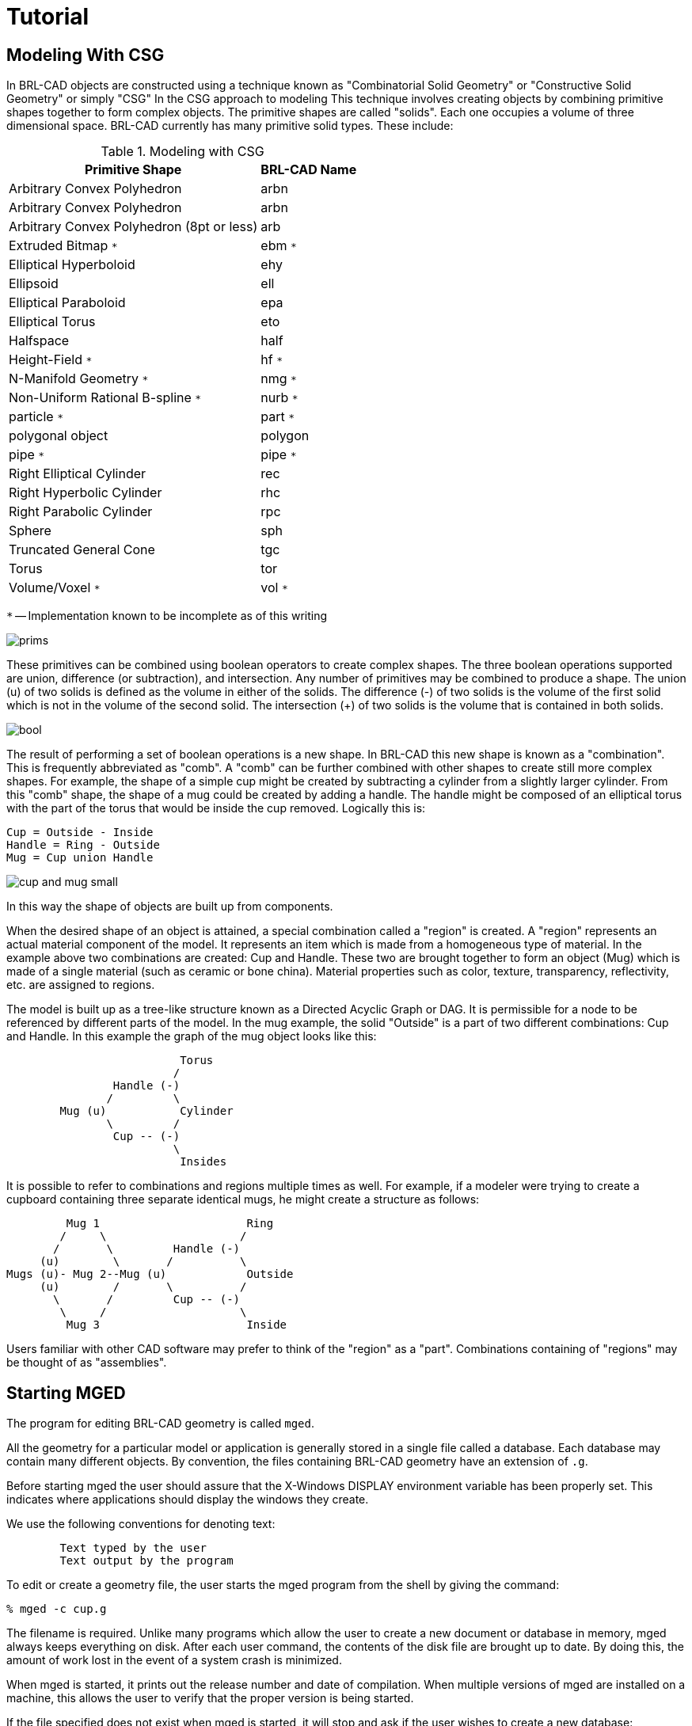 = Tutorial

[[_modeling_with_csg]]
== Modeling With CSG

In BRL-CAD objects are constructed using a technique known as
"Combinatorial Solid Geometry" or "Constructive Solid Geometry" or
simply "CSG" In the CSG approach to modeling This technique involves
creating objects by combining primitive shapes together to form
complex objects.  The primitive shapes are called "solids".  Each one
occupies a volume of three dimensional space.  BRL-CAD currently has
many primitive solid types.  These include:

.Modeling with CSG
[cols="2*~", frame="all", options="header"]
|===
| Primitive Shape          
| BRL-CAD Name
            
|Arbitrary Convex Polyhedron
|arbn 

|Arbitrary Convex Polyhedron 
|arbn 

|Arbitrary Convex Polyhedron (8pt or less) 
|arb 

|Extruded Bitmap `*` 
|ebm `*` 

|Elliptical Hyperboloid 
|ehy 

|Ellipsoid 
|ell 

|Elliptical Paraboloid 
|epa 

|Elliptical Torus 
|eto 

|Halfspace 
|half 

|Height-Field `*` 
|hf `*` 

|N-Manifold Geometry `*` 
|nmg `*` 

|Non-Uniform Rational B-spline `*` 
|nurb `*` 

|particle `*` 
|part `*` 

|polygonal object 
|polygon 

|pipe `*` 
|pipe `*` 

|Right Elliptical Cylinder 
|rec 

|Right Hyperbolic Cylinder 
|rhc 

|Right Parabolic Cylinder 
|rpc 

|Sphere 
|sph 

|Truncated General Cone 
|tgc 

|Torus 
|tor 

|Volume/Voxel `*` 
|vol `*` 
|===

`*` -- Implementation known to be incomplete as of this writing

image::mged/prims.gif[]

These primitives can be combined using boolean operators to create
complex shapes.  The three boolean operations supported are union,
difference (or subtraction), and intersection.  Any number of
primitives may be combined to produce a shape.  The union (u) of two
solids is defined as the volume in either of the solids.  The
difference (-) of two solids is the volume of the first solid which is
not in the volume of the second solid.  The intersection (+) of two
solids is the volume that is contained in both solids.

image::mged/bool.gif[]

The result of performing a set of boolean operations is a new shape.
In BRL-CAD this new shape is known as a "combination".  This is
frequently abbreviated as "comb".  A "comb" can be further combined
with other shapes to create still more complex shapes.  For example,
the shape of a simple cup might be created by subtracting a cylinder
from a slightly larger cylinder.  From this "comb" shape, the shape
of a mug could be created by adding a handle.  The handle might be
composed of an elliptical torus with the part of the torus that would
be inside the cup removed.  Logically this is:

----
Cup = Outside - Inside
Handle = Ring - Outside
Mug = Cup union Handle
----

image::mged/cup_and_mug_small.gif[]

In this way the shape of objects are built up from components.

When the desired shape of an object is attained, a special combination
called a "region" is created.  A "region" represents an actual
material component of the model.  It represents an item which is made
from a homogeneous type of material.  In the example above two
combinations are created: Cup and Handle.  These two are brought
together to form an object (Mug) which is made of a single material
(such as ceramic or bone china).  Material properties such as color,
texture, transparency, reflectivity, etc.  are assigned to regions.

The model is built up as a tree-like structure known as a Directed
Acyclic Graph or DAG.  It is permissible for a node to be referenced
by different parts of the model.  In the mug example, the solid
"Outside" is a part of two different combinations: Cup and Handle.  In
this example the graph of the mug object looks like this:

----
			  Torus
			 /
		Handle (-)
	       /	 \
	Mug (u)		  Cylinder
	       \	 /
		Cup -- (-)
			 \
			  Insides
----

It is possible to refer to combinations and regions multiple times as
well.  For example, if a modeler were trying to create a cupboard
containing three separate identical mugs, he might create a structure
as follows:

----
	 Mug 1			    Ring
        /     \			   /
       /       \	 Handle (-)
     (u)        \       /	   \
Mugs (u)- Mug 2--Mug (u)	    Outside
     (u)        /       \	   /
       \       /	 Cup -- (-)
        \     /			   \
	 Mug 3			    Inside
----

Users familiar with other CAD software may prefer to think of the
"region" as a "part".  Combinations containing of "regions" may be
thought of as "assemblies".

[[_starting_mged]]
== Starting MGED

The program for editing BRL-CAD geometry is called [cmd]`mged`.

All the geometry for a particular model or application is generally
stored in a single file called a database.  Each database may contain
many different objects.  By convention, the files containing BRL-CAD
geometry have an extension of `.g`.

Before starting mged the user should assure that the X-Windows DISPLAY
environment variable has been properly set.  This indicates where
applications should display the windows they create.

We use the following conventions for denoting text: 

----
	Text typed by the user
	Text output by the program
----

To edit or create a geometry file, the user starts the mged program
from the shell by giving the command:

`[prompt]#%# [cmd]#mged -c cup.g#`

The filename is required.  Unlike many programs which allow the user
to create a new document or database in memory, mged always keeps
everything on disk.  After each user command, the contents of the disk
file are brought up to date.  By doing this, the amount of work lost
in the event of a system crash is minimized.

When mged is started, it prints out the release number and date of
compilation.  When multiple versions of mged are installed on a
machine, this allows the user to verify that the proper version is
being started.

If the file specified does not exist when mged is started, it will
stop and ask if the user wishes to create a new database:

[subs="quotes"]
----
   [prompt]#%# [cmd]#mged -c cup.g#
   [output]#BRL-CAD Release 4.5   Graphics Editor (MGED)
       Mon May 19 16:31:32 EDT 1997, Compilation 5377
       bparker@vapor.arl.mil:/m/cad/.mged.6d

   cup.g: No such file or directory#
   [prompt]#Create new database (y|n)[n]?#
----

At this point pressing the "y" key followed by a return will create
the new database.  Any other (non-y) keys (followed by a return) will
cause mged to quit without creating the database.

[subs="quotes"]
----
   [prompt]#%# [cmd]#mged -c cup.g#
   [output]#BRL-CAD Release 4.5   Graphics Editor (MGED)
       Mon May 19 16:31:32 EDT 1997, Compilation 5377
       bparker@vapor.arl.mil:/m/cad/.mged.6d

   cup.g: No such file or directory#
   [prompt]#Create new database (y|n)[n]?# [cmd]#y#
   [output]#Creating new database "cup.g"
   Untitled MGED Database (units=mm)#
   [prompt]#attach (nu|X|ogl|glx)[nu]?#
----

At this point, mged is asking what type of geometry display window you
would like.  The default is always "nu" for Null or "no geometry
display".  If you are creating geometry, it is desirable to be able to
see it.  The common choices are:

.Common Choices
[cols="1,1", frame="all", options="header"]
|===
| Name
| Display Type

|X 
|X Windows 

|glx 
|Iris gl under X Windows 

|ogl 
|OpenGL under X Windows 
|===

Enter one of the names listed followed by a return.

----
   % mged -c cup.g
   BRL-CAD Release 4.5   Graphics Editor (MGED)
       Mon May 19 16:31:32 EDT 1997, Compilation 5377
       bparker@vapor.arl.mil:/m/cad/.mged.6d

   cup.g: No such file or directory
   Create new database (y|n)[n]? y
   Creating new database "cup.g"
   Untitled MGED Database (units=mm)
   attach (nu|X|ogl|glx)[nu]? ogl
   mged>
----

At this point you should have a window that looks something like this:

image::mged/faceplate_sm.gif[]

When the MGED program has a display window or device attached, it
displays a border around the region of the screen being used along
with some ancillary status information.  Together, this information is
termed the editor "faceplate".

In the upper left corner of the window is a small enclosed area which
is used to display the current editor state.  The current editor state
indicates whether objects are selected for editing and what modeling
operations are allowed.

Underneath the state display is a zone in which three "pop-up" menus
may appear.  The top menu is termed the "button menu," as it contains
menu items which duplicate many functions which were originally
available via an external button box peripheral.  Having these
frequently used functions available on a pop-up menu can greatly
decrease the number of times that the user needs to remove his hand
from the pointing device (either mouse or tablet puck) to reach for
the buttons.

Below is an example of the faceplate and first level menu.

image::mged/faceplate_menu_sm.gif[]

The second menu is used primarily for the various editing states, at
which time it contains all the editing operations which are generic
across all objects (scaling, rotation, and translation).  The third
menu contains selections for object-specific editing operations.  The
choices on these menus are detailed below.

Running across the entire bottom of the faceplate is a thin
rectangular display area which holds two lines of text.  The first
line always contains a numeric display of the model-space coordinates
of the center of the view and the current size of the viewing cube,
both of which are displayed in the currently selected editing units.
The first line also contains the current rotation rates.

The second line has several uses, depending on editor mode.  In
various editing states this second line will contain certain path
selection information.  When the angle/distance cursor function is
activated, the second line will be used to display the current
settings of the cursor.

All numeric interaction between the user and the editor are in terms
of user-selected display units.  The user may select from millimeters,
centimeters, meters, inches, and feet, and the currently active
display units are noted in the first display line.  One important
implementation detail is that all numeric values are stored in the
database in millimeters.  When MGED interacts with the user, it
converts values from the database into the units selected by the user
before displaying them.  Likewise, values that the user enters are
converted to millimeters before being written to the database.

[[_the_screen_coordinate_system]]
== The Screen Coordinate System

Objects drawn on the screen are clipped in X, Y, and Z, to the size
indicated on the first status line.  This creates a conceptual
"viewing cube".  Only objects inside this cube are visible.  This
feature allows objects within the cube to be seen, without cluttering
the display with objects which are within view in X and Y, but quite
far away in the Z direction.  This is especially useful when the
display is zoomed in on a small portion of the geometry.  On some
displays Z axis clipping can be selectively enabled and disabled as a
viewing aid.

The MGED editor uses the standard right-handed screen coordinate
system shown in the figure below.

image::mged/coord-axes.gif[]

The Z axis is perpendicular to the screen and the positive Z direction
is out of the screen towards the viewer.  The directions of positive
(+) and negative (-) axis rotations are also indicated.  For these
rotations, the "Right Hand Rule" applies: Point the thumb of the right
hand along the direction of +X axis and the other fingers will
describe the sense of positive rotation.

[[_creating_geometry]]
== Creating Geometry: The Cup

Let's look at the commands needed to build the cup geometry described
in the first section.  The following MGED editing session contains all
the commands needed to create the mug.  Each command will be explained
below.

----
   % newmged Mug.g
   BRL-CAD Release 4.5   Graphics Editor (MGED)
       Tue May 20 10:33:44 EDT 1997, Compilation 5378
       jra@vapor.arl.mil:/m/cad/.mged.6d

   Mug.g: No such file or directory
   Create new database (y|n)[n]? y
   Creating new database "Mug.g"
   Untitled MGED Database (units=mm)
   attach (nu|X|ogl|glx)[nu]? ogl
   mged> title MGED Tutorial Geometry
   mged> units in
   New editing units = 'in'
   mged> in outside.s rcc
   Enter X, Y, Z of vertex: 0 0 0
   Enter X, Y, Z of height (H) vector: 0 0 3.5
   Enter radius: 1.75
   42 vectors in 0.006435 sec
   mged> in inside.s rcc 0 0 0.25 0 0 3.5 1.5
   42 vectors in 0.006435 sec
   mged> in ring.s eto 0 2.5 1.75 1 0 0
   Enter X, Y, Z, of vector C: .6 0 0
   Enter radius of revolution, r: 1.45
   Enter elliptical semi-minor axis, d: 0.2
   2479 vectors in 0.087375 sec
   mged> comb cup.c u outside.s - inside.s
   mged> comb handle.c u ring.s - outside.s
   mged> r mug.r u cup.c u handle.c
   Defaulting item number to 1002
   Creating region id=1001, air=0, los=100, GIFTmaterial=1
----

The first step in preparing a new database is to provide a title which
describes the contents of the database.  This is an important
opportunity to describe the contents and purpose of the database.
Setting the title is done with the title command in MGED.

`mged> Title MGED Tutorial Geometry`

When the database is first created, the default editing units are set
to millimeters.  For this example, we want to specify the dimensions
of the object in inches.  To arrange this, the units command

`mged> units in`

Now we can create our first solid.  There are two techniques for
creating geometry in MGED.  The commands for these two techniques are
make and in (for "insert").  For precision modeling the in command
offers the greatest control over the definition of the solid.  This is
the approach we will use.

The "in" command can take all of its arguments on the command line, or
it will prompt you for any missing portions.  Remembering what
parameters need to be specified for each solid can be difficult at
best.  All that you really need to enter is the command name.  Mged
will prompt you for the rest of the parameters.

In the first example above we specify the name of the solid we are
creating ("outside.s") and the type of solid to create ("rcc"). Then
mged prompts for the remaining arguments (vertex, height vector, and
radius):

----
   mged> in outside.s rcc
   Enter X, Y, Z of vertex: 0 0 0
   Enter X, Y, Z of height (H) vector: 0 0 3.5
   Enter radius: 1.75
----

For the solid "inside.s" we specify all the parameters on the command
line, so mged does not prompt us for additional arguments.  In the
case of the solid "ring.s" we specify some, but not all of the
parameters, and mged prompts us for the missing ones:

----
   mged> in inside.s rcc 0 0 0.25 0 0 3.5 1.5
   42 vectors in 0.006435 sec
   mged> in ring.s eto 0 2.5 1.75 1 0 0
   Enter X, Y, Z, of vector C: .6 0 0
   Enter radius of revolution, r: 1.45
   Enter elliptical semi-minor axis, d: 0.2
   2479 vectors in 0.087375 sec
----

As a minimal example, if we wanted to create a sphere called "ball.s"
we could simply type the "in" command and let mged prompt us for
everything else:

----
   mged> in
   Enter name of solid: ball.s
   Enter solid type:  sph
   Enter X, Y, Z of vertex:  0 0 0
   Enter radius:  3
   51 vectors in 0.117187 sec
----

The three boolean operators supported are union, subtraction and
intersection.  These operations are denoted by the operators u, - and
+ respectively.  Mged uses these in a sort of prefix notation.  In
this notation the union operator has higher precedence than either
subtraction or intersection.  Hence the following boolean sequence

----
	(A union B) subtract C

is written as

	u A - C u B - C
----

The comb command creates a boolean combination.  In our example we use
this to create the shape of the outside of the cup called "cup.s"
Reading the command above that creates cup.c, we note that cup.c is
formed from the union of the volume defined by the solid "outside.s"
and the subtraction of the volume defined by the solid "inside.s".

The r command creates a "region".  It is just like creating a
combination, but the results are a volume of one logical material
type.

Assigning material properties is done with the mater or shader
command.  Here we define which shader should be used when rendering
the object, and the parameters for the shader.  The simplest shader is
the "plastic" shader which uses a Phong lighting model.  For our mug
this will be fine.  We specify the plastic shader and set the color to
a shade of green.

----
   mged> mater mug.r
   Shader =
   Shader?  ('del' to delete, CR to skip) plastic
   Color = (No color specified)
   Color R G B (0..255)? ('del' to delete, CR to skip) 32 128 32
   Inherit = 0:  lower nodes (towards leaves) override
   Inheritance (0|1)? (CR to skip) 0
----

The Inheritance option should be left 0.  This option will be
discussed later.  Once we have created our geometry, it would be nice
to look at the wireframe from a variety of angles.  By clicking on the
button menu box a set of options is displayed.  The buttons labeled
"35,25", "Top", "Right", "Front", and "45,45" offer a set of standard
views.

It is possible to raytrace the current view from within mged.  But to
do so we need a place to display the image.  We start up a framebuffer
server (number 1) to accommodate this:

`mged> exec fbserv 1 /dev/sgip &`

This runs the "fbserv" program which will maintain a framebuffer
window for us.  Now we are ready to raytrace an image.  First we'll
clear the geometry window of all the primitives and combinations and
regions we've created.  Then we display the region we want to raytrace
with the "draw" command.  Finally, we'll select a nice viewing angle
of azimuth 35 elevation 25 with the "ae" command.

----
   mged> Z
   mged> draw mug.r
   mged> ae 35 25
----

Now we are ready to raytrace an image.  The "rt" command starts the
raytracer on the geometry.  We must tell it where we want the pixels
displayed with the "-F" option, and the size of the image with the -s
option:

`mged> rt -F:1 -s 512`

The rt program prints a variety of information when it runs:

----
rt -F:0 -s 512
rt -s50 -M -F:0 -s 512 cup.g mug.r
mged> BRL-CAD Release 4.4   Ray-Tracer
    Thu Jan  5 10:08:14 EST 1995, Compilation 1
    mike@wilson.arl.mil:/vld/src/brlcad/rt

db title:  MGED Tutorial Geometry
initial dynamic memory use=131072.
GETTREE: cpu = 0.001619 sec, elapsed = 0.004842 sec
    parent: 0.0user 0.0sys 0:00real 0% 0i+0d 2100maxrss 0+27pf 0+1csw
  children: 0.0user 0.0sys 0:00real 0% 0i+0d 0maxrss 0+0pf 0+0csw
Additional dynamic memory used=0. bytes

...................Frame     0...................
PREP: cpu = 0.001296 sec, elapsed = 0.003973 sec
    parent: 0.0user 0.0sys 0:00real 0% 0i+0d 2100maxrss 0+7pf 1+0csw
  children: 0.0user 0.0sys 0:00real 0% 0i+0d 0maxrss 0+0pf 0+0csw
Additional dynamic memory used=0. bytes
Tree: 3 solids in 1 regions
Model: X(-45,45), Y(-45,116), Z(-8,97)
View: 35 azimuth, 25 elevation off of front view
Orientation: 0.248097, 0.476591, 0.748097, 0.389435
Eye_pos: 87.6646, 90.5654, 97.5286
Size: 236.164mm
Grid: (0.461258, 0.461258) mm, (512, 512) pixels
Beam: radius=0.230629 mm, divergence=0 mm/1mm
Dynamic scanline buffering
Lighting: Ambient = 40%
  Implicit light 0: (155.394, -35.3438, 49.9036), aimed at (0, 0, -1)
  Implicit light 0: invisible, no shadows, 1000 lumens (83%), halfang=180

SHOT: cpu = 6.66068 sec, elapsed = 7.33342 sec
    parent: 6.6user 0.0sys 0:07real 91% 0i+0d 2100maxrss 0+20pf 0+251csw
  children: 0.0user 0.0sys 0:07real 0% 0i+0d 0maxrss 0+0pf 0+0csw
Additional dynamic memory used=0. bytes
154520 solid/ray intersections: 94456 hits + 60064 miss
pruned 61.1%:  151248 model RPP, 0 dups skipped, 50361 solid RPP
Frame     0:   262144 pixels in       6.66 sec =   39356.94 pixels/sec
Frame     0:   262144 rays   in       6.66 sec =   39356.94 rays/sec (RTFM)
Frame     0:   262144 rays   in       6.66 sec =   39356.94 rays/CPU_sec
Frame     0:   262144 rays   in       7.33 sec =   35746.50 rays/sec (wallclock)
----

If all goes well, you will get an image of a green mug on a black
background.

image::mged/mug_green.gif[]

Now let's improve on our basic cup.  The lip of this cup looks a
little too squared off.  To fix this, we'll add a rounded top to
the lip.  To do this we create a circular torus solid positioned at
exactly the top of the cup.  Then we can add it to the combination
"cup.c".

----
   mged> in rim.s tor 0 0 3.5 0 0 1 1.625 0.125
   214 vectors in 0.001814 sec
   mged> comb cup.c u rim.s
----

Now we have a unique condition.  The solid rim.s was added to the list
of objects being displayed when it was created.  However, now it is
also a part of mug.r (via cup.c).  If we raytrace the current view we
will have 2 copies of this solid.  The raytracer will complain that
they overlap.  The best way to fix this is to clear the display,
redisplay the new, complete object, and then raytrace.  The "Z"
command clears all objects from the display.  Then we can redisplay
the objects we want to raytrace with the "draw" command.

----
   mged> Z
   mged> draw mug.r
----

Since this is a frequent operation (clear the display list and draw
something new) there is a shortcut:

----
   mged> B mug.r
----

The "B" is not very easy to remember (one suggested mnemonic is
"blast"), but it is quite useful.  Now we are ready to raytrace again.

----
   mged> rt -F:1 -s 512
   rt -s50 -M -F:1 -s 512 mug.g mug.r
   BRL-CAD Release 4.4   Ray-Tracer
       Thu Jan  5 10:08:14 EST 1995, Compilation 1
       mike@wilson.arl.mil:/vld/src/brlcad/rt

   db title:  MGED Tutorial Geometry
   initial dynamic memory use=131072.
   GETTREE: cpu = 0.001785 sec, elapsed = 0.005385 sec
       parent: 0.0user 0.0sys 0:00real 0% 0i+0d 2152maxrss 0+31pf 0+1csw
     children: 0.0user 0.0sys 0:00real 0% 0i+0d 0maxrss 0+0pf 0+0csw
   Additional dynamic memory used=0. bytes

   ...................Frame     0...................
   PREP: cpu = 0.001468 sec, elapsed = 0.004084 sec
       parent: 0.0user 0.0sys 0:00real 0% 0i+0d 2152maxrss 0+7pf 1+0csw
     children: 0.0user 0.0sys 0:00real 0% 0i+0d 0maxrss 0+0pf 0+0csw
   Additional dynamic memory used=0. bytes
   Tree: 4 solids in 1 regions
   Model: X(-45,45), Y(-45,116), Z(-8,97)
   View: 35 azimuth, 25 elevation off of front view
   Orientation: 0.248097, 0.476591, 0.748097, 0.389435
   Eye_pos: 87.6646, 90.5654, 116.579
   Size: 236.164mm
   Grid: (0.461258, 0.461258) mm, (512, 512) pixels
   Beam: radius=0.230629 mm, divergence=0 mm/1mm
   Dynamic scanline buffering
   Lighting: Ambient = 40%
     Implicit light 0: (155.394, -35.3438, 49.9036), aimed at (0, 0, -1)
     Implicit light 0: invisible, no shadows, 1000 lumens (83%), halfang=180

   SHOT: cpu = 7.26825 sec, elapsed = 7.94901 sec
       parent: 7.2user 0.0sys 0:07real 92% 0i+0d 2152maxrss 0+22pf 1+270csw
     children: 0.0user 0.0sys 0:07real 0% 0i+0d 0maxrss 0+0pf 0+0csw
   Additional dynamic memory used=0. bytes
   170747 solid/ray intersections: 99501 hits + 71246 miss
   pruned 58.3%:  151252 model RPP, 0 dups skipped, 64892 solid RPP
   Frame     0:   262144 pixels in       7.27 sec =   36067.02 pixels/sec
   Frame     0:   262144 rays   in       7.27 sec =   36067.02 rays/sec (RTFM)
   Frame     0:   262144 rays   in       7.27 sec =   36067.02 rays/CPU_sec
   Frame     0:   262144 rays   in       7.95 sec =   32978.18 rays/sec (wallclock)
----

image::mged/rim.gif[]


[[_editing_solids]]
== Editing Solids 

So far we've focused on creating primitive solids and combinations.
Now let's look at ways of altering and deleting things that already
exist.  We'll continue with our example mug geometry.  There are a
number of changes that need to be made to make it more realistic.

The handle for the mug is a little awkward.  It sticks out too far
from the side of the mug, and it is too wide.

The bottom is perfectly flat.  Any imperfection in the table top would
cause it to wobble.  The inside bottom corner is too sharp.  We need
to create a "fillet" at the seam between side and bottom.

----
Fixing the Handle

 kill handle.c
kill ring.s
in handle_01.s eto 0 2.25 1.25 1 0 0 .75 0.3 0 0 .15
in handle_02.s rpp -.5 .5 1 3.5 1.25 2.5
in handle_03.s rec 0 3 1.25 0 0 1.25 0.3 0 0 0 .15 0
in handle_04.s eto 0 2.25 2.5 1 0 0 .75 0.3 0 0 .15
----

`comb handle.c u handle_01.s - handle_02.s - outside.s u handle_04.s - handle_02.s - outside.s u handle_03.s`

image::mged/handle.gif[]


[[_adding_a_base]]
== Adding a Base 

----
 mvall outside.s outside_01.s
in outside_02.s tor 0 0 0 0 0 1 1.6875 .0625
comb cup.c u outside_02.s
in outside_03.s rcc 0 0 0 0 0 -.2 1.6875
comb cup.c u outside_03.s
in outside_04.s tor 0 0 -.2 0 0 1 1.6875 .1375
comb cup.c - outside_04.s
in outside_05.s ellg 0 0 -.2 1.5 0 0 0 1.5 0 0 0 .15
comb cup.c - outside_05.s
center 0 0 0
size 4
ae 170 -52 120
rt -s 512 -F :1
----

image::mged/base.gif[]


[[_adding_a_fillet]]
== Adding a fillet 

----
 mvall inside.s inside.c
mv inside.c inside_01.s
solid edit bottom of inside_01.s up to 0 0 0.3125
in inside_02.s tor 0 0 .3125 0 0 1 1.4375 0.0625
in inside_03.s rcc 0 0 0.25 0 0 0.125 1.4375
comb inside.c u inside_01.s u inside_02.s u inside_03.s
B mug.r
ae 35 85
size 5
rt -s 512 -F :1
----

image::mged/fillet.gif[]
